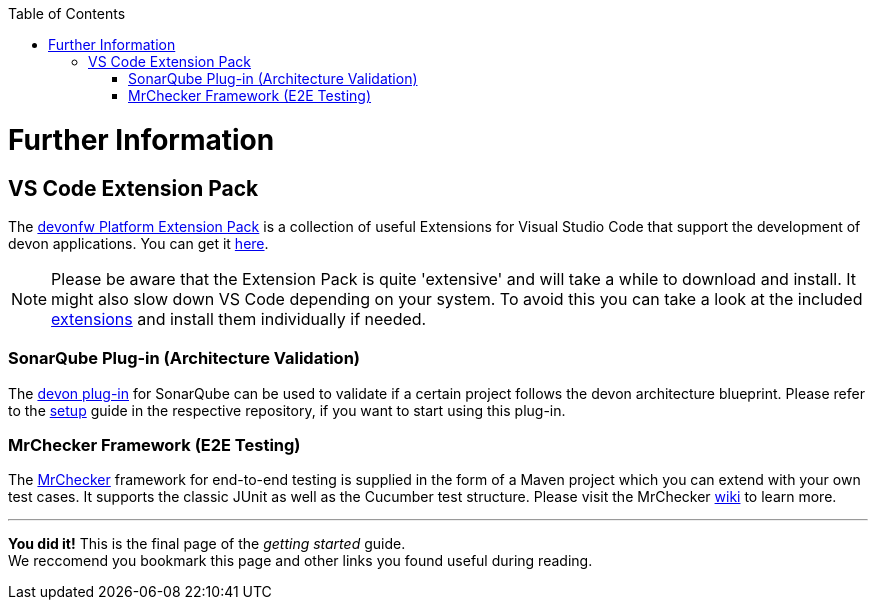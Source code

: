 // Please include this preamble in every page!
:toc: macro
toc::[]
:idprefix:
:idseparator: -
ifdef::env-github[]
:tip-caption: :bulb:
:note-caption: :information_source:
:important-caption: :heavy_exclamation_mark:
:caution-caption: :fire:
:warning-caption: :warning:
endif::[]

= Further Information

//== Official Website
//The official devon website is link:https://www.devonfw.com/[devonfw.com]. It contains useful links, information about the devon initative, its members and repositories as well as link:https://troom.capgemini.com/sites/vcc/devon/training_hub.aspx[training videos].

//== devon Guide
//The link:https://github.com/devonfw/devonfw-guide[devon guide] is a _very_ extensive link:https://github.com/devonfw/devonfw-guide/raw/master/devonfw_guide.pdf[PDF], that is sourced from the documentation of official repositories within the devonfw organization. It is automatically generated and included in the files of each devon distribution.

//== devon4j
//The backend of most devon applications is built with Java. To speed up the development process, the link:https://github.com/devonfw/devon4j[devon4j] stack provides pre-selected frameworks and tools that ensure a secure backend-design which conforms with current standards.

//== devon4ng
//The frontend of most devon applications is based around the Angular framework. For this reason, link:https://github.com/devonfw/devon4ng[devon4ng] provides an Angular application template as well as an application template combining Angular and Ionic (another frontend framework). It also contains various samples, which explain aspects like routing, theming, internationalization, Electron-support, etc.

//== CobiGen
//"The _Code-based Incremental Generator_ link:https://github.com/devonfw/tools-cobigen[CobiGen] is build as an extensible framework for incremental code generation." New devon users will most likely interact with the CobiGen Eclipse plugin to automatically generate Java classes based on certain data structures and their respective entity classes (as demonstrated in the link:jumpthequeue.asciidoc[JumpTheQueue] tutorial app).

== VS Code Extension Pack
The link:https://github.com/devonfw/extension-pack-vscode[devonfw Platform Extension Pack] is a collection of useful Extensions for Visual Studio Code that support the development of devon applications. You can get it link:https://marketplace.visualstudio.com/items?itemName=devonfw.devonfw-extension-pack[here].

[NOTE]
====
Please be aware that the Extension Pack is quite 'extensive' and will take a while to download and install. It might also slow down VS Code depending on your system. To avoid this you can take a look at the included link:https://github.com/devonfw/extension-pack-vscode/blob/master/README.md[extensions] and install them individually if needed.
====

=== SonarQube Plug-in (Architecture Validation)
The link:https://github.com/devonfw/sonar-devon-plugin[devon plug-in] for SonarQube can be used to validate if a certain project follows the devon architecture blueprint. Please refer to the link:https://github.com/devonfw/sonar-devon-plugin/wiki/guide-sonar-qube-setup[setup] guide in the respective repository, if you want to start using this plug-in.

=== MrChecker Framework (E2E Testing)
The link:https://github.com/devonfw/devonfw-testing[MrChecker] framework for end-to-end testing is supplied in the form of a Maven project which you can extend with your own test cases. It supports the classic JUnit as well as the Cucumber test structure. Please visit the MrChecker link:https://github.com/devonfw/devonfw-testing/wiki[wiki] to learn more.

'''

*You did it!* This is the final page of the _getting started_ guide. +
We reccomend you bookmark this page and other links you found useful during reading.